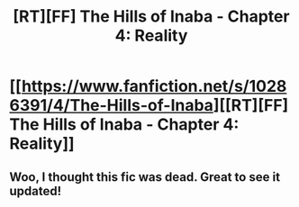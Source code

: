 #+TITLE: [RT][FF] The Hills of Inaba - Chapter 4: Reality

* [[https://www.fanfiction.net/s/10286391/4/The-Hills-of-Inaba][[RT][FF] The Hills of Inaba - Chapter 4: Reality]]
:PROPERTIES:
:Author: XxChronOblivionxX
:Score: 8
:DateUnix: 1444247792.0
:DateShort: 2015-Oct-07
:END:

** Woo, I thought this fic was dead. Great to see it updated!
:PROPERTIES:
:Author: General_Urist
:Score: 1
:DateUnix: 1444322113.0
:DateShort: 2015-Oct-08
:END:
